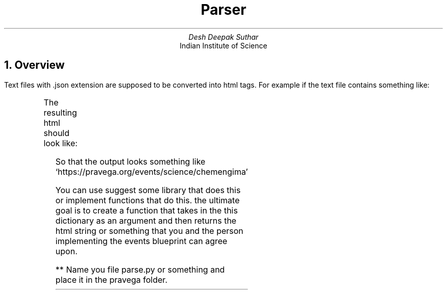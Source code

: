 .TL
Parser
.AU
Desh Deepak Suthar
.AI
Indian Institute of Science
.DA
.NH
Overview
.PP
Text files with .json extension are supposed to be converted into html tags.
For example if the text file contains something like:
.B1
.CW
{"header": "Prelims:",

"points": [

	"8 - 10 Objective questions and 5 - 6 subjective questions",

	"Duration: 4 hours including submission time",

	"No late submission will be entertained",

	"6 best teams will be selected for the Finals."

]

}
.B2
.PP
The resulting html should look like:
.B1
.CW
<div>

	<p>Prelims:</p>

		<ol>

			<li>8 - 10 Objective questions and 5 - 6 subjective questions</li>

			<li>Tea</li>

			<li>Duration: 4 hours including submission time</li>

			<li>No late submission will be entertained</li>

			<li>6 best teams will be selected for the Finals</li>

		</ol>

</div>
.B2
.PP
So that the output looks something like `https://pravega.org/events/science/chemengima'
.PP
You can use suggest some library that does this or implement functions that do this.
the ultimate goal is to create a function that takes in the this dictionary as
an argument and then returns the html string or something that you and the
person implementing the events blueprint can agree upon.

** Name you file parse.py or something and place it in the pravega folder.
